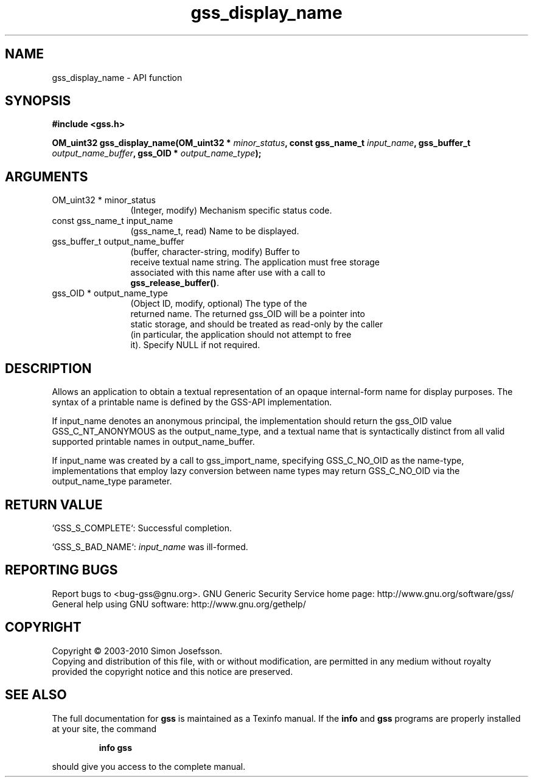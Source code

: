 .\" DO NOT MODIFY THIS FILE!  It was generated by gdoc.
.TH "gss_display_name" 3 "0.1.5" "gss" "gss"
.SH NAME
gss_display_name \- API function
.SH SYNOPSIS
.B #include <gss.h>
.sp
.BI "OM_uint32 gss_display_name(OM_uint32 * " minor_status ", const gss_name_t " input_name ", gss_buffer_t " output_name_buffer ", gss_OID * " output_name_type ");"
.SH ARGUMENTS
.IP "OM_uint32 * minor_status" 12
(Integer, modify) Mechanism specific status code.
.IP "const gss_name_t input_name" 12
(gss_name_t, read) Name to be displayed.
.IP "gss_buffer_t output_name_buffer" 12
(buffer, character\-string, modify) Buffer to
  receive textual name string.  The application must free storage
  associated with this name after use with a call to
  \fBgss_release_buffer()\fP.
.IP "gss_OID * output_name_type" 12
(Object ID, modify, optional) The type of the
  returned name.  The returned gss_OID will be a pointer into
  static storage, and should be treated as read\-only by the caller
  (in particular, the application should not attempt to free
  it). Specify NULL if not required.
.SH "DESCRIPTION"
Allows an application to obtain a textual representation of an
opaque internal\-form name for display purposes.  The syntax of a
printable name is defined by the GSS\-API implementation.

If input_name denotes an anonymous principal, the implementation
should return the gss_OID value GSS_C_NT_ANONYMOUS as the
output_name_type, and a textual name that is syntactically distinct
from all valid supported printable names in output_name_buffer.

If input_name was created by a call to gss_import_name, specifying
GSS_C_NO_OID as the name\-type, implementations that employ lazy
conversion between name types may return GSS_C_NO_OID via the
output_name_type parameter.
.SH "RETURN VALUE"

`GSS_S_COMPLETE`: Successful completion.

`GSS_S_BAD_NAME`: \fIinput_name\fP was ill\-formed.
.SH "REPORTING BUGS"
Report bugs to <bug-gss@gnu.org>.
GNU Generic Security Service home page: http://www.gnu.org/software/gss/
General help using GNU software: http://www.gnu.org/gethelp/
.SH COPYRIGHT
Copyright \(co 2003-2010 Simon Josefsson.
.br
Copying and distribution of this file, with or without modification,
are permitted in any medium without royalty provided the copyright
notice and this notice are preserved.
.SH "SEE ALSO"
The full documentation for
.B gss
is maintained as a Texinfo manual.  If the
.B info
and
.B gss
programs are properly installed at your site, the command
.IP
.B info gss
.PP
should give you access to the complete manual.
